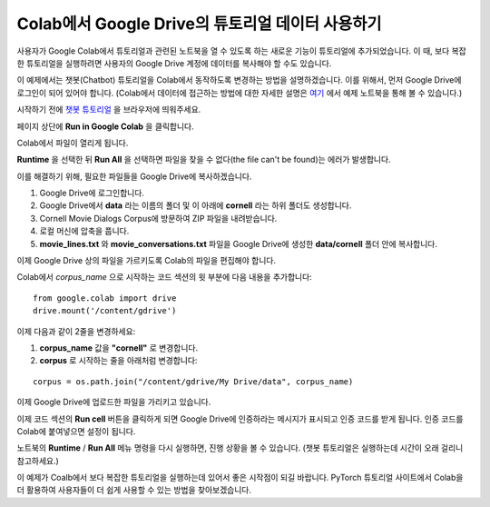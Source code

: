 Colab에서 Google Drive의 튜토리얼 데이터 사용하기
====================================================

사용자가 Google Colab에서 튜토리얼과 관련된 노트북을 열 수 있도록 하는 새로운
기능이 튜토리얼에 추가되었습니다. 이 때, 보다 복잡한 튜토리얼을 실행하려면
사용자의 Google Drive 계정에 데이터를 복사해야 할 수도 있습니다.

이 예제에서는 챗봇(Chatbot) 튜토리얼을 Colab에서 동작하도록 변경하는 방법을
설명하겠습니다. 이를 위해서, 먼저 Google Drive에 로그인이 되어 있어야 합니다.
(Colab에서 데이터에 접근하는 방법에 대한 자세한 설명은
`여기 <https://colab.research.google.com/notebooks/io.ipynb#scrollTo=XDg9OBaYqRMd>`__
에서 예제 노트북을 통해 볼 수 있습니다.)

시작하기 전에 `챗봇 튜토리얼 <https://tutorials.pytorch.kr/beginner/chatbot_tutorial.html>`__
을 브라우저에 띄워주세요.

페이지 상단에 **Run in Google Colab** 을 클릭합니다.

Colab에서 파일이 열리게 됩니다.

**Runtime** 을 선택한 뒤 **Run All** 을 선택하면 파일을 찾을 수 없다(the file can't be found)는
에러가 발생합니다.

이를 해결하기 위해, 필요한 파일들을 Google Drive에 복사하겠습니다.

1. Google Drive에 로그인합니다.
2. Google Drive에서 **data** 라는 이름의 폴더 및 이 아래에 **cornell** 라는 하위
   폴더도 생성합니다.
3. Cornell Movie Dialogs Corpus에 방문하여 ZIP 파일을 내려받습니다.
4. 로컬 머신에 압축을 풉니다.
5. **movie\_lines.txt** 와 **movie\_conversations.txt** 파일을 Google Drive에 생성한 **data/cornell** 폴더 안에
   복사합니다.

이제 Google Drive 상의 파일을 가르키도록 Colab의 파일을 편집해야 합니다.

Colab에서 *corpus\_name* 으로 시작하는 코드 섹션의 윗 부분에 다음 내용을 추가합니다:

::

    from google.colab import drive
    drive.mount('/content/gdrive')


이제 다음과 같이 2줄을 변경하세요:

1. **corpus\_name** 값을 **"cornell"** 로 변경합니다.
2. **corpus** 로 시작하는 줄을 아래처럼 변경합니다:

::

    corpus = os.path.join("/content/gdrive/My Drive/data", corpus_name)

이제 Google Drive에 업로드한 파일을 가리키고 있습니다.

이제 코드 섹션의 **Run cell** 버튼을 클릭하게 되면 Google Drive에 인증하라는
메시지가 표시되고 인증 코드를 받게 됩니다. 인증 코드를 Colab에 붙여넣으면
설정이 됩니다.

노트북의 **Runtime** / **Run All** 메뉴 명령을 다시 실행하면, 진행 상황을 볼 수
있습니다. (챗봇 튜토리얼은 실행하는데 시간이 오래 걸리니 참고하세요.)

이 예제가 Coalb에서 보다 복잡한 튜토리얼을 실행하는데 있어서 좋은 시작점이 되길
바랍니다. PyTorch 튜토리얼 사이트에서 Colab을 더 활용하여 사용자들이 더 쉽게
사용할 수 있는 방법을 찾아보겠습니다.
